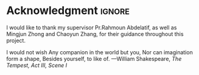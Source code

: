 #  -*- mode: org; -*-

* Acknowledgment                                                         :ignore:
#+latex_header: \section*{Acknowledgment}
#+latex_header: \addcontentsline{toc}{section}{\protect\numberline{}Acknowledgement}
I would like to thank my supervisor Pr.Rahmoun Abdelatif, as well as Mingjun Zhong and Chaoyun Zhang, for their guidance throughout this project.

#+begin_flushleft
I would not wish
Any companion in the world but you,
Nor can imagination form a shape,
Besides yourself, to like of.
—William Shakespeare, /The Tempest, Act III, Scene I/
#+end_flushleft
#+latex_header: \clearpage

